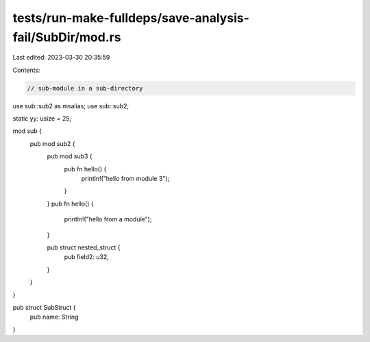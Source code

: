 tests/run-make-fulldeps/save-analysis-fail/SubDir/mod.rs
========================================================

Last edited: 2023-03-30 20:35:59

Contents:

.. code-block:: rs

    // sub-module in a sub-directory

use sub::sub2 as msalias;
use sub::sub2;

static yy: usize = 25;

mod sub {
    pub mod sub2 {
        pub mod sub3 {
            pub fn hello() {
                println!("hello from module 3");
            }
        }
        pub fn hello() {
            println!("hello from a module");
        }

        pub struct nested_struct {
            pub field2: u32,
        }
    }
}

pub struct SubStruct {
    pub name: String
}


